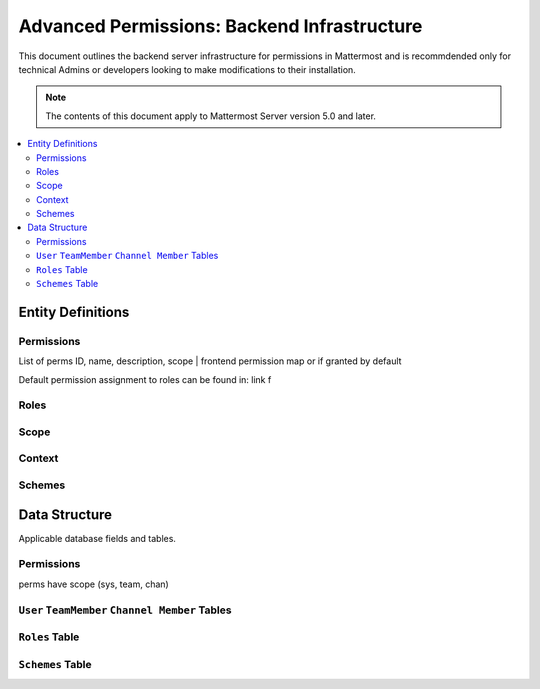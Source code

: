 Advanced Permissions: Backend Infrastructure
=============================================

This document outlines the backend server infrastructure for permissions in Mattermost and is recommdended only for technical Admins or developers looking to make modifications to their installation.


.. note::

  The contents of this document apply to Mattermost Server version 5.0 and later. 


.. contents::
  :backlinks: top
  :local:
  
Entity Definitions
--------------------

Permissions
~~~~~~~~~~~~


List of perms
ID, name, description, scope | frontend permission map or if granted by default

Default permission assignment to roles can be found in: link f

Roles
~~~~~~

Scope
~~~~~~

Context
~~~~~~~~

Schemes
~~~~~~~~~


Data Structure
----------------

Applicable database fields and tables.

Permissions
~~~~~~~~~~~~~~

perms have scope (sys, team, chan)

``User`` ``TeamMember`` ``Channel Member`` Tables
~~~~~~~~~~~~~~~~~~~~~~~~~~~~~~~~~~~~~~~~~~~~~~~~~~~

``Roles`` Table
~~~~~~~~~~~~~~~~

``Schemes`` Table
~~~~~~~~~~~~~~~~



  
